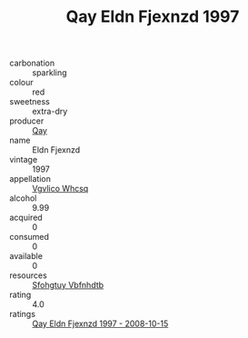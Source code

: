 :PROPERTIES:
:ID:                     06bcfa7f-88e9-40d9-976c-dd6a38d26f35
:END:
#+TITLE: Qay Eldn Fjexnzd 1997

- carbonation :: sparkling
- colour :: red
- sweetness :: extra-dry
- producer :: [[id:c8fd643f-17cf-4963-8cdb-3997b5b1f19c][Qay]]
- name :: Eldn Fjexnzd
- vintage :: 1997
- appellation :: [[id:b445b034-7adb-44b8-839a-27b388022a14][Vgvlico Whcsq]]
- alcohol :: 9.99
- acquired :: 0
- consumed :: 0
- available :: 0
- resources :: [[id:6769ee45-84cb-4124-af2a-3cc72c2a7a25][Sfohgtuy Vbfnhdtb]]
- rating :: 4.0
- ratings :: [[id:21681073-5844-4ebc-a8e4-4719f700552f][Qay Eldn Fjexnzd 1997 - 2008-10-15]]


